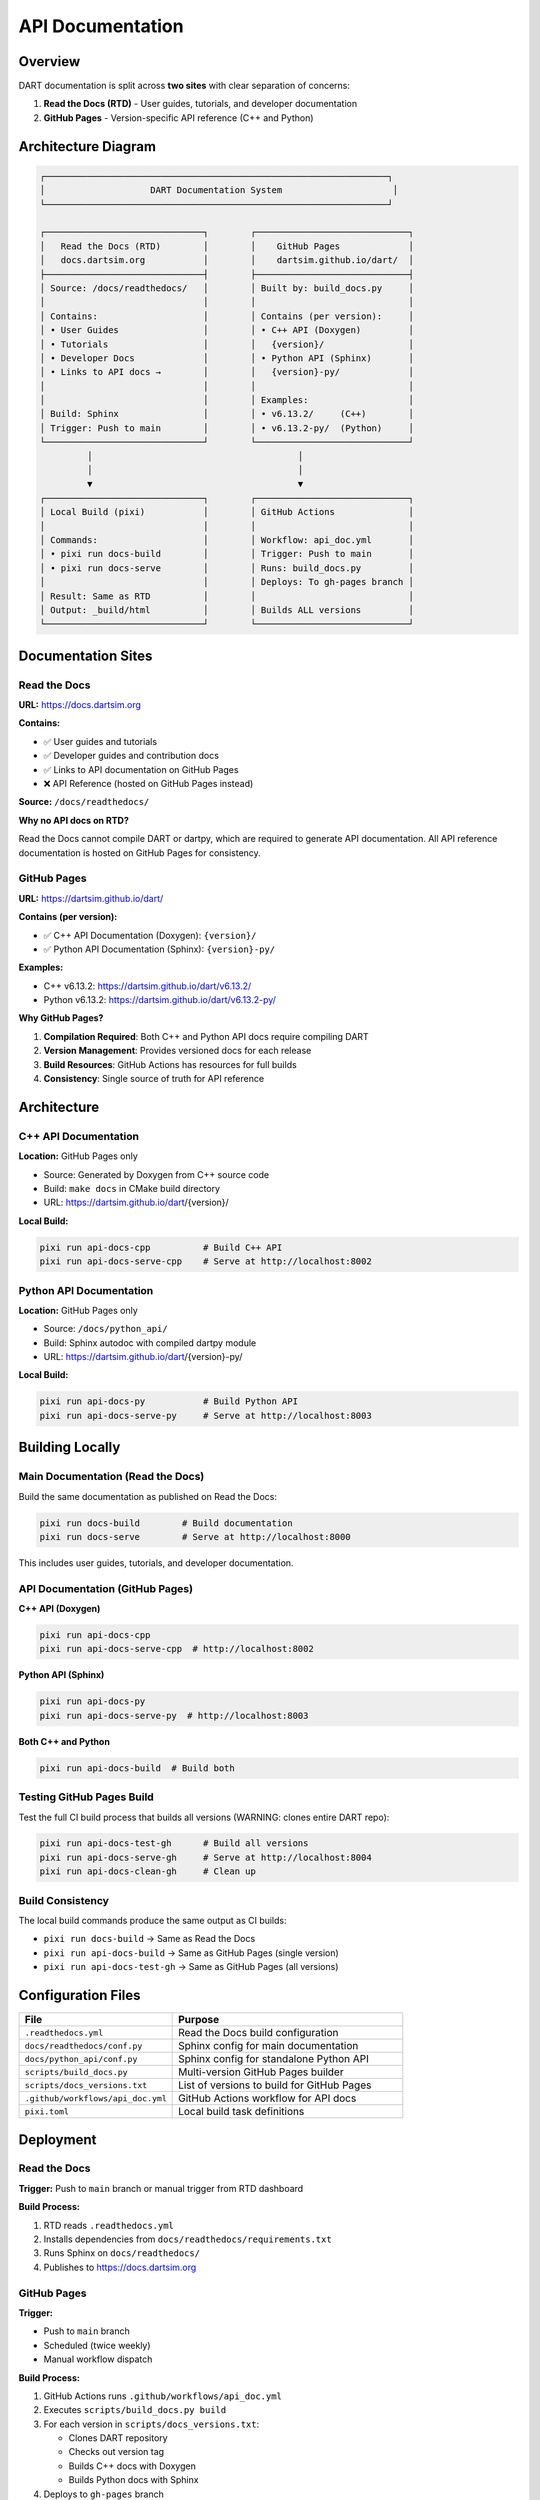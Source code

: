 API Documentation
=================

Overview
--------

DART documentation is split across **two sites** with clear separation of concerns:

1. **Read the Docs (RTD)** - User guides, tutorials, and developer documentation
2. **GitHub Pages** - Version-specific API reference (C++ and Python)

Architecture Diagram
--------------------

.. code-block:: text

   ┌─────────────────────────────────────────────────────────────────┐
   │                    DART Documentation System                     │
   └─────────────────────────────────────────────────────────────────┘

   ┌──────────────────────────────┐        ┌─────────────────────────────┐
   │   Read the Docs (RTD)        │        │    GitHub Pages             │
   │   docs.dartsim.org           │        │    dartsim.github.io/dart/  │
   ├──────────────────────────────┤        ├─────────────────────────────┤
   │ Source: /docs/readthedocs/   │        │ Built by: build_docs.py     │
   │                              │        │                             │
   │ Contains:                    │        │ Contains (per version):     │
   │ • User Guides                │        │ • C++ API (Doxygen)         │
   │ • Tutorials                  │        │   {version}/                │
   │ • Developer Docs             │        │ • Python API (Sphinx)       │
   │ • Links to API docs →        │        │   {version}-py/             │
   │                              │        │                             │
   │                              │        │ Examples:                   │
   │ Build: Sphinx                │        │ • v6.13.2/     (C++)        │
   │ Trigger: Push to main        │        │ • v6.13.2-py/  (Python)     │
   └──────────────────────────────┘        └─────────────────────────────┘
            │                                       │
            │                                       │
            ▼                                       ▼
   ┌──────────────────────────────┐        ┌─────────────────────────────┐
   │ Local Build (pixi)           │        │ GitHub Actions              │
   │                              │        │                             │
   │ Commands:                    │        │ Workflow: api_doc.yml       │
   │ • pixi run docs-build        │        │ Trigger: Push to main       │
   │ • pixi run docs-serve        │        │ Runs: build_docs.py         │
   │                              │        │ Deploys: To gh-pages branch │
   │ Result: Same as RTD          │        │                             │
   │ Output: _build/html          │        │ Builds ALL versions         │
   └──────────────────────────────┘        └─────────────────────────────┘

Documentation Sites
-------------------

Read the Docs
~~~~~~~~~~~~~

**URL:** https://docs.dartsim.org

**Contains:**

- ✅ User guides and tutorials
- ✅ Developer guides and contribution docs
- ✅ Links to API documentation on GitHub Pages
- ❌ API Reference (hosted on GitHub Pages instead)

**Source:** ``/docs/readthedocs/``

**Why no API docs on RTD?**

Read the Docs cannot compile DART or dartpy, which are required to generate API documentation.
All API reference documentation is hosted on GitHub Pages for consistency.

GitHub Pages
~~~~~~~~~~~~

**URL:** https://dartsim.github.io/dart/

**Contains (per version):**

- ✅ C++ API Documentation (Doxygen): ``{version}/``
- ✅ Python API Documentation (Sphinx): ``{version}-py/``

**Examples:**

- C++ v6.13.2: https://dartsim.github.io/dart/v6.13.2/
- Python v6.13.2: https://dartsim.github.io/dart/v6.13.2-py/

**Why GitHub Pages?**

1. **Compilation Required**: Both C++ and Python API docs require compiling DART
2. **Version Management**: Provides versioned docs for each release
3. **Build Resources**: GitHub Actions has resources for full builds
4. **Consistency**: Single source of truth for API reference

Architecture
------------

C++ API Documentation
~~~~~~~~~~~~~~~~~~~~~~

**Location:** GitHub Pages only

- Source: Generated by Doxygen from C++ source code
- Build: ``make docs`` in CMake build directory
- URL: https://dartsim.github.io/dart/{version}/

**Local Build:**

.. code-block:: bash

   pixi run api-docs-cpp          # Build C++ API
   pixi run api-docs-serve-cpp    # Serve at http://localhost:8002

Python API Documentation
~~~~~~~~~~~~~~~~~~~~~~~~

**Location:** GitHub Pages only

- Source: ``/docs/python_api/``
- Build: Sphinx autodoc with compiled dartpy module
- URL: https://dartsim.github.io/dart/{version}-py/

**Local Build:**

.. code-block:: bash

   pixi run api-docs-py           # Build Python API
   pixi run api-docs-serve-py     # Serve at http://localhost:8003

Building Locally
----------------

Main Documentation (Read the Docs)
~~~~~~~~~~~~~~~~~~~~~~~~~~~~~~~~~~~

Build the same documentation as published on Read the Docs:

.. code-block:: bash

   pixi run docs-build        # Build documentation
   pixi run docs-serve        # Serve at http://localhost:8000

This includes user guides, tutorials, and developer documentation.

API Documentation (GitHub Pages)
~~~~~~~~~~~~~~~~~~~~~~~~~~~~~~~~~

**C++ API (Doxygen)**

.. code-block:: bash

   pixi run api-docs-cpp
   pixi run api-docs-serve-cpp  # http://localhost:8002

**Python API (Sphinx)**

.. code-block:: bash

   pixi run api-docs-py
   pixi run api-docs-serve-py  # http://localhost:8003

**Both C++ and Python**

.. code-block:: bash

   pixi run api-docs-build  # Build both

Testing GitHub Pages Build
~~~~~~~~~~~~~~~~~~~~~~~~~~~

Test the full CI build process that builds all versions (WARNING: clones entire DART repo):

.. code-block:: bash

   pixi run api-docs-test-gh      # Build all versions
   pixi run api-docs-serve-gh     # Serve at http://localhost:8004
   pixi run api-docs-clean-gh     # Clean up

Build Consistency
~~~~~~~~~~~~~~~~~

The local build commands produce the same output as CI builds:

- ``pixi run docs-build`` → Same as Read the Docs
- ``pixi run api-docs-build`` → Same as GitHub Pages (single version)
- ``pixi run api-docs-test-gh`` → Same as GitHub Pages (all versions)

Configuration Files
-------------------

.. list-table::
   :header-rows: 1
   :widths: 40 60

   * - File
     - Purpose
   * - ``.readthedocs.yml``
     - Read the Docs build configuration
   * - ``docs/readthedocs/conf.py``
     - Sphinx config for main documentation
   * - ``docs/python_api/conf.py``
     - Sphinx config for standalone Python API
   * - ``scripts/build_docs.py``
     - Multi-version GitHub Pages builder
   * - ``scripts/docs_versions.txt``
     - List of versions to build for GitHub Pages
   * - ``.github/workflows/api_doc.yml``
     - GitHub Actions workflow for API docs
   * - ``pixi.toml``
     - Local build task definitions

Deployment
----------

Read the Docs
~~~~~~~~~~~~~

**Trigger:** Push to ``main`` branch or manual trigger from RTD dashboard

**Build Process:**

1. RTD reads ``.readthedocs.yml``
2. Installs dependencies from ``docs/readthedocs/requirements.txt``
3. Runs Sphinx on ``docs/readthedocs/``
4. Publishes to https://docs.dartsim.org

GitHub Pages
~~~~~~~~~~~~

**Trigger:**

- Push to ``main`` branch
- Scheduled (twice weekly)
- Manual workflow dispatch

**Build Process:**

1. GitHub Actions runs ``.github/workflows/api_doc.yml``
2. Executes ``scripts/build_docs.py build``
3. For each version in ``scripts/docs_versions.txt``:

   - Clones DART repository
   - Checks out version tag
   - Builds C++ docs with Doxygen
   - Builds Python docs with Sphinx

4. Deploys to ``gh-pages`` branch

Adding New Versions
-------------------

To add a new version to GitHub Pages:

1. **Tag the release:**

   .. code-block:: bash

      git tag v6.14.0
      git push origin v6.14.0

2. **Update version list:**

   Edit ``scripts/docs_versions.txt``:

   .. code-block:: text

      DART 6
      v6.14.0
      v6.13.2
      v6.12.2

3. **Commit and push:**

   .. code-block:: bash

      git commit -am "Add v6.14.0 to API documentation"
      git push origin main

GitHub Actions will automatically build and deploy:

- C++ API → ``v6.14.0/``
- Python API → ``v6.14.0-py/``

Troubleshooting
---------------

Python API is Empty on Read the Docs
~~~~~~~~~~~~~~~~~~~~~~~~~~~~~~~~~~~~~

**Cause:** dartpy module not available during RTD build

**Current Status:** Expected until dartpy wheels are published to PyPI

**Workaround:** Use GitHub Pages for Python API: https://dartsim.github.io/dart/v6.13.2-py/

**Future Fix:** Once dartpy is published to PyPI, RTD will be able to ``pip install dartpy`` and generate full API docs.

Python API is Empty Locally
~~~~~~~~~~~~~~~~~~~~~~~~~~~~

**Cause:** PYTHONPATH not set correctly

**Fix:** Use the pixi commands which set PYTHONPATH automatically:

.. code-block:: bash

   pixi run docs-build        # For RTD-style docs
   pixi run api-docs-py       # For GitHub Pages-style docs

C++ API Not Available on Read the Docs
~~~~~~~~~~~~~~~~~~~~~~~~~~~~~~~~~~~~~~~

**Status:** By design - Read the Docs cannot build C++ code

**Solution:** C++ API is available on GitHub Pages: https://dartsim.github.io/dart/v6.13.2/

The main RTD documentation includes prominent links to the C++ API on GitHub Pages.
